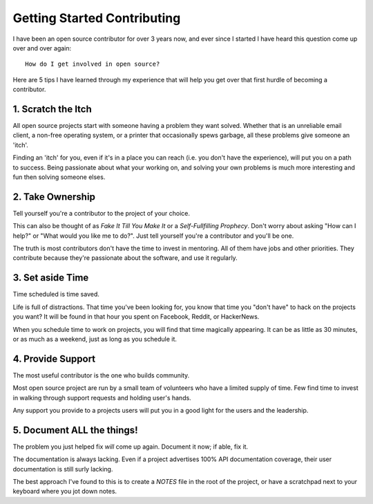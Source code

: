 Getting Started Contributing
============================

I have been an open source contributor for over 3 years now, and ever
since I started I have heard this question come up over and over again::

    How do I get involved in open source?

Here are 5 tips I have learned through my experience that will help
you get over that first hurdle of becoming a contributor.

1. Scratch the Itch
-------------------

All open source projects start with someone having a problem
they want solved. Whether that is an unreliable email client, a non-free
operating system, or a printer that occasionally spews garbage, all
these problems give someone an 'itch'.

Finding an 'itch' for you, even if it's in a place you can reach (i.e.
you don't have the experience), will put you on a path to success. Being
passionate about what your working on, and solving your own problems is
much more interesting and fun then solving someone elses.

2. Take Ownership
-----------------

Tell yourself you're a contributor to the project of your choice.

This can also be thought of as *Fake It Till You Make It* or a
*Self-Fullfilling Prophecy*. Don't worry about asking "How can I help?"
or "What would you like me to do?". Just tell yourself you're a
contributor and you'll be one.

.. note: You still have to put the work in.

The truth is most contributors don't have the time to invest in
mentoring. All of them have jobs and other priorities. They contribute
because they're passionate about the software, and use it regularly.

3. Set aside Time
-----------------

Time scheduled is time saved.

Life is full of distractions. That time you've been looking for, you
know that time you "don't have" to hack on the projects you want? It
will be found in that hour you spent on Facebook, Reddit, or HackerNews. 

When you schedule time to work on projects, you will find that time
magically appearing. It can be as little as 30 minutes, or as much as a
weekend, just as long as you schedule it.

4. Provide Support
------------------

The most useful contributor is the one who builds community.

Most open source project are run by a small team of volunteers who have
a limited supply of time. Few find time to invest in walking through
support requests and holding user's hands.

Any support you provide to a projects users will put you in a good light
for the users and the leadership.

5. Document **ALL** the things!
-------------------------------

The problem you just helped fix *will* come up again. Document it now;
if able, fix it.

The documentation is always lacking. Even if a project advertises 100%
API documentation coverage, their user documentation is still surly
lacking.

The best approach I've found to this is to create a *NOTES* file in the
root of the project, or have a scratchpad next to your keyboard where
you jot down notes.
